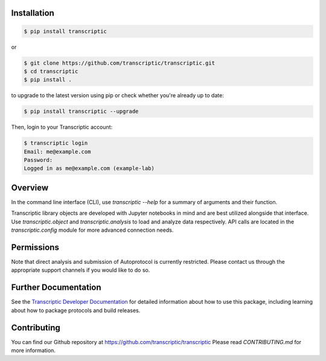 
Installation
------------

.. code-block:: shell

    $ pip install transcriptic

or

.. code-block:: shell

    $ git clone https://github.com/transcriptic/transcriptic.git
    $ cd transcriptic
    $ pip install .


to upgrade to the latest version using pip or check whether you're already up to date:

.. code-block:: shell

    $ pip install transcriptic --upgrade


Then, login to your Transcriptic account:

.. code-block:: shell

    $ transcriptic login
    Email: me@example.com
    Password:
    Logged in as me@example.com (example-lab)


Overview
--------

In the command line interface (CLI), use `transcriptic --help` for a summary of
arguments and their function.

Transcriptic library objects are developed with Jupyter notebooks in mind and are best utilized
alongside that interface. Use `transcriptic.object` and `transcriptic.analysis` to load and
analyze data respectively.
API calls are located in the `transcriptic.config` module for more advanced connection needs.

Permissions
-----------

Note that direct analysis and submission of Autoprotocol is currently restricted. Please contact us through the appropriate support channels if you would like to do so.


Further Documentation
---------------------

See the `Transcriptic Developer Documentation <https://developers.transcriptic.com/docs/getting-started-with-the-cli/>`_ for detailed information about how to use this package, including learning about how to package protocols and build releases.


Contributing
------------

You can find our Github repository at https://github.com/transcriptic/transcriptic
Please read `CONTRIBUTING.md` for more information.
